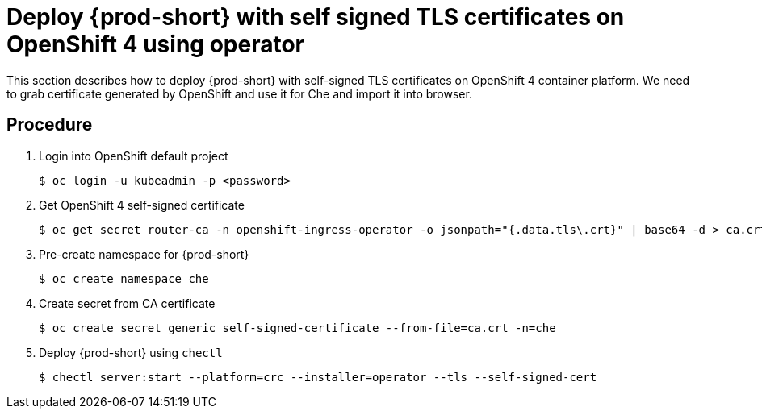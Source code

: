[id="deploy-{prod-id-short}-with-self-signed-tls-on-openshift4-using-operator_{context}"]
= Deploy {prod-short} with self signed TLS certificates on OpenShift 4 using operator

This section describes how to deploy {prod-short} with self-signed TLS certificates on OpenShift 4 container platform. We need to grab certificate generated by OpenShift and use it for Che and import it into browser.


[discrete]
== Procedure

. Login into OpenShift default project

+
[subs="+quotes"]
----
$ oc login -u kubeadmin -p <password>
----


. Get OpenShift 4 self-signed certificate

+
[subs="+quotes"]
----
$ oc get secret router-ca -n openshift-ingress-operator -o jsonpath="{.data.tls\.crt}" | base64 -d > ca.crt
----


. Pre-create namespace for {prod-short}

+
[subs="+quotes"]
----
$ oc create namespace che
----


. Create secret from CA certificate

+
[subs="+quotes"]
----
$ oc create secret generic self-signed-certificate --from-file=ca.crt -n=che
----


. Deploy {prod-short} using `chectl`

+
[subs="+quotes"]
----
$ chectl server:start --platform=crc --installer=operator --tls --self-signed-cert
----
